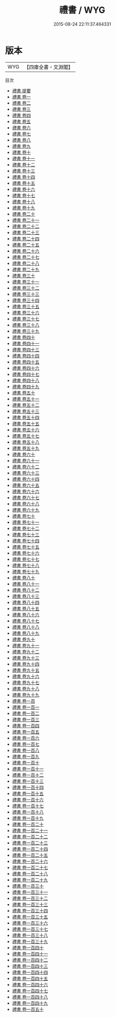 #+TITLE: 禮書 / WYG
#+DATE: 2015-08-24 22:11:37.464331
* 版本
 |       WYG|【四庫全書・文淵閣】|
目次
 - [[file:KR1d0084_000.txt::000-1a][禮書 提要]]
 - [[file:KR1d0084_001.txt::001-1a][禮書 卷一]]
 - [[file:KR1d0084_002.txt::002-1a][禮書 卷二]]
 - [[file:KR1d0084_003.txt::003-1a][禮書 卷三]]
 - [[file:KR1d0084_004.txt::004-1a][禮書 卷四]]
 - [[file:KR1d0084_005.txt::005-1a][禮書 卷五]]
 - [[file:KR1d0084_006.txt::006-1a][禮書 卷六]]
 - [[file:KR1d0084_007.txt::007-1a][禮書 卷七]]
 - [[file:KR1d0084_008.txt::008-1a][禮書 卷八]]
 - [[file:KR1d0084_009.txt::009-1a][禮書 卷九]]
 - [[file:KR1d0084_010.txt::010-1a][禮書 卷十]]
 - [[file:KR1d0084_011.txt::011-1a][禮書 卷十一]]
 - [[file:KR1d0084_012.txt::012-1a][禮書 卷十二]]
 - [[file:KR1d0084_013.txt::013-1a][禮書 卷十三]]
 - [[file:KR1d0084_014.txt::014-1a][禮書 卷十四]]
 - [[file:KR1d0084_015.txt::015-1a][禮書 卷十五]]
 - [[file:KR1d0084_016.txt::016-1a][禮書 卷十六]]
 - [[file:KR1d0084_017.txt::017-1a][禮書 卷十七]]
 - [[file:KR1d0084_018.txt::018-1a][禮書 卷十八]]
 - [[file:KR1d0084_019.txt::019-1a][禮書 卷十九]]
 - [[file:KR1d0084_020.txt::020-1a][禮書 卷二十]]
 - [[file:KR1d0084_021.txt::021-1a][禮書 卷二十一]]
 - [[file:KR1d0084_022.txt::022-1a][禮書 卷二十二]]
 - [[file:KR1d0084_023.txt::023-1a][禮書 卷二十三]]
 - [[file:KR1d0084_024.txt::024-1a][禮書 卷二十四]]
 - [[file:KR1d0084_025.txt::025-1a][禮書 卷二十五]]
 - [[file:KR1d0084_026.txt::026-1a][禮書 卷二十六]]
 - [[file:KR1d0084_027.txt::027-1a][禮書 卷二十七]]
 - [[file:KR1d0084_028.txt::028-1a][禮書 卷二十八]]
 - [[file:KR1d0084_029.txt::029-1a][禮書 卷二十九]]
 - [[file:KR1d0084_030.txt::030-1a][禮書 卷三十]]
 - [[file:KR1d0084_031.txt::031-1a][禮書 卷三十一]]
 - [[file:KR1d0084_032.txt::032-1a][禮書 卷三十二]]
 - [[file:KR1d0084_033.txt::033-1a][禮書 卷三十三]]
 - [[file:KR1d0084_034.txt::034-1a][禮書 卷三十四]]
 - [[file:KR1d0084_035.txt::035-1a][禮書 卷三十五]]
 - [[file:KR1d0084_036.txt::036-1a][禮書 卷三十六]]
 - [[file:KR1d0084_037.txt::037-1a][禮書 卷三十七]]
 - [[file:KR1d0084_038.txt::038-1a][禮書 卷三十八]]
 - [[file:KR1d0084_039.txt::039-1a][禮書 卷三十九]]
 - [[file:KR1d0084_040.txt::040-1a][禮書 卷四十]]
 - [[file:KR1d0084_041.txt::041-1a][禮書 卷四十一]]
 - [[file:KR1d0084_042.txt::042-1a][禮書 卷四十三]]
 - [[file:KR1d0084_043.txt::043-1a][禮書 卷四十四]]
 - [[file:KR1d0084_044.txt::044-1a][禮書 卷四十五]]
 - [[file:KR1d0084_045.txt::045-1a][禮書 卷四十六]]
 - [[file:KR1d0084_046.txt::046-1a][禮書 卷四十七]]
 - [[file:KR1d0084_047.txt::047-1a][禮書 卷四十八]]
 - [[file:KR1d0084_048.txt::048-1a][禮書 卷四十九]]
 - [[file:KR1d0084_049.txt::049-1a][禮書 卷五十]]
 - [[file:KR1d0084_050.txt::050-1a][禮書 卷五十一]]
 - [[file:KR1d0084_051.txt::051-1a][禮書 卷五十二]]
 - [[file:KR1d0084_052.txt::052-1a][禮書 卷五十三]]
 - [[file:KR1d0084_053.txt::053-1a][禮書 卷五十四]]
 - [[file:KR1d0084_054.txt::054-1a][禮書 卷五十五]]
 - [[file:KR1d0084_055.txt::055-1a][禮書 卷五十六]]
 - [[file:KR1d0084_056.txt::056-1a][禮書 卷五十七]]
 - [[file:KR1d0084_057.txt::057-1a][禮書 卷五十八]]
 - [[file:KR1d0084_058.txt::058-1a][禮書 卷五十九]]
 - [[file:KR1d0084_059.txt::059-1a][禮書 卷六十]]
 - [[file:KR1d0084_060.txt::060-1a][禮書 卷六十一]]
 - [[file:KR1d0084_061.txt::061-1a][禮書 卷六十二]]
 - [[file:KR1d0084_062.txt::062-1a][禮書 卷六十三]]
 - [[file:KR1d0084_063.txt::063-1a][禮書 卷六十四]]
 - [[file:KR1d0084_064.txt::064-1a][禮書 卷六十五]]
 - [[file:KR1d0084_065.txt::065-1a][禮書 卷六十六]]
 - [[file:KR1d0084_066.txt::066-1a][禮書 卷六十七]]
 - [[file:KR1d0084_067.txt::067-1a][禮書 卷六十八]]
 - [[file:KR1d0084_068.txt::068-1a][禮書 卷六十九]]
 - [[file:KR1d0084_069.txt::069-1a][禮書 卷七十]]
 - [[file:KR1d0084_070.txt::070-1a][禮書 卷七十一]]
 - [[file:KR1d0084_071.txt::071-1a][禮書 卷七十二]]
 - [[file:KR1d0084_072.txt::072-1a][禮書 卷七十三]]
 - [[file:KR1d0084_073.txt::073-1a][禮書 卷七十四]]
 - [[file:KR1d0084_074.txt::074-1a][禮書 卷七十五]]
 - [[file:KR1d0084_075.txt::075-1a][禮書 卷七十六]]
 - [[file:KR1d0084_076.txt::076-1a][禮書 卷七十七]]
 - [[file:KR1d0084_077.txt::077-1a][禮書 卷七十八]]
 - [[file:KR1d0084_078.txt::078-1a][禮書 卷七十九]]
 - [[file:KR1d0084_079.txt::079-1a][禮書 卷八十]]
 - [[file:KR1d0084_080.txt::080-1a][禮書 卷八十一]]
 - [[file:KR1d0084_081.txt::081-1a][禮書 卷八十二]]
 - [[file:KR1d0084_082.txt::082-1a][禮書 卷八十三]]
 - [[file:KR1d0084_083.txt::083-1a][禮書 卷八十四]]
 - [[file:KR1d0084_084.txt::084-1a][禮書 卷八十五]]
 - [[file:KR1d0084_085.txt::085-1a][禮書 卷八十六]]
 - [[file:KR1d0084_086.txt::086-1a][禮書 卷八十七]]
 - [[file:KR1d0084_087.txt::087-1a][禮書 卷八十八]]
 - [[file:KR1d0084_088.txt::088-1a][禮書 卷八十九]]
 - [[file:KR1d0084_089.txt::089-1a][禮書 卷九十]]
 - [[file:KR1d0084_090.txt::090-1a][禮書 卷九十一]]
 - [[file:KR1d0084_091.txt::091-1a][禮書 卷九十二]]
 - [[file:KR1d0084_092.txt::092-1a][禮書 卷九十三]]
 - [[file:KR1d0084_093.txt::093-1a][禮書 卷九十四]]
 - [[file:KR1d0084_094.txt::094-1a][禮書 卷九十五]]
 - [[file:KR1d0084_095.txt::095-1a][禮書 卷九十六]]
 - [[file:KR1d0084_096.txt::096-1a][禮書 卷九十七]]
 - [[file:KR1d0084_097.txt::097-1a][禮書 卷九十八]]
 - [[file:KR1d0084_098.txt::098-1a][禮書 卷九十九]]
 - [[file:KR1d0084_099.txt::099-1a][禮書 卷一百]]
 - [[file:KR1d0084_100.txt::100-1a][禮書 卷一百一]]
 - [[file:KR1d0084_101.txt::101-1a][禮書 卷一百二]]
 - [[file:KR1d0084_102.txt::102-1a][禮書 卷一百三]]
 - [[file:KR1d0084_103.txt::103-1a][禮書 卷一百四]]
 - [[file:KR1d0084_104.txt::104-1a][禮書 卷一百五]]
 - [[file:KR1d0084_105.txt::105-1a][禮書 卷一百六]]
 - [[file:KR1d0084_106.txt::106-1a][禮書 卷一百七]]
 - [[file:KR1d0084_107.txt::107-1a][禮書 卷一百八]]
 - [[file:KR1d0084_108.txt::108-1a][禮書 卷一百九]]
 - [[file:KR1d0084_109.txt::109-1a][禮書 卷一百十]]
 - [[file:KR1d0084_110.txt::110-1a][禮書 卷一百十一]]
 - [[file:KR1d0084_111.txt::111-1a][禮書 卷一百十二]]
 - [[file:KR1d0084_112.txt::112-1a][禮書 卷一百十三]]
 - [[file:KR1d0084_113.txt::113-1a][禮書 卷一百十四]]
 - [[file:KR1d0084_114.txt::114-1a][禮書 卷一百十五]]
 - [[file:KR1d0084_115.txt::115-1a][禮書 卷一百十六]]
 - [[file:KR1d0084_116.txt::116-1a][禮書 卷一百十七]]
 - [[file:KR1d0084_117.txt::117-1a][禮書 卷一百十八]]
 - [[file:KR1d0084_118.txt::118-1a][禮書 卷一百十九]]
 - [[file:KR1d0084_119.txt::119-1a][禮書 卷一百二十]]
 - [[file:KR1d0084_120.txt::120-1a][禮書 卷一百二十一]]
 - [[file:KR1d0084_121.txt::121-1a][禮書 卷一百二十二]]
 - [[file:KR1d0084_122.txt::122-1a][禮書 卷一百二十三]]
 - [[file:KR1d0084_123.txt::123-1a][禮書 卷一百二十四]]
 - [[file:KR1d0084_124.txt::124-1a][禮書 卷一百二十五]]
 - [[file:KR1d0084_125.txt::125-1a][禮書 卷一百二十六]]
 - [[file:KR1d0084_126.txt::126-1a][禮書 卷一百二十七]]
 - [[file:KR1d0084_127.txt::127-1a][禮書 卷一百二十八]]
 - [[file:KR1d0084_128.txt::128-1a][禮書 卷一百二十九]]
 - [[file:KR1d0084_129.txt::129-1a][禮書 卷一百三十]]
 - [[file:KR1d0084_130.txt::130-1a][禮書 卷一百三十一]]
 - [[file:KR1d0084_131.txt::131-1a][禮書 卷一百三十二]]
 - [[file:KR1d0084_132.txt::132-1a][禮書 卷一百三十三]]
 - [[file:KR1d0084_133.txt::133-1a][禮書 卷一百三十四]]
 - [[file:KR1d0084_134.txt::134-1a][禮書 卷一百三十五]]
 - [[file:KR1d0084_135.txt::135-1a][禮書 卷一百三十六]]
 - [[file:KR1d0084_136.txt::136-1a][禮書 卷一百三十七]]
 - [[file:KR1d0084_137.txt::137-1a][禮書 卷一百三十八]]
 - [[file:KR1d0084_138.txt::138-1a][禮書 卷一百三十九]]
 - [[file:KR1d0084_139.txt::139-1a][禮書 卷一百四十]]
 - [[file:KR1d0084_140.txt::140-1a][禮書 卷一百四十一]]
 - [[file:KR1d0084_141.txt::141-1a][禮書 卷一百四十二]]
 - [[file:KR1d0084_142.txt::142-1a][禮書 卷一百四十三]]
 - [[file:KR1d0084_143.txt::143-1a][禮書 卷一百四十四]]
 - [[file:KR1d0084_144.txt::144-1a][禮書 卷一百四十五]]
 - [[file:KR1d0084_145.txt::145-1a][禮書 卷一百四十六]]
 - [[file:KR1d0084_146.txt::146-1a][禮書 卷一百四十七]]
 - [[file:KR1d0084_147.txt::147-1a][禮書 卷一百四十八]]
 - [[file:KR1d0084_148.txt::148-1a][禮書 卷一百四十九]]
 - [[file:KR1d0084_149.txt::149-1a][禮書 卷一百五十]]
